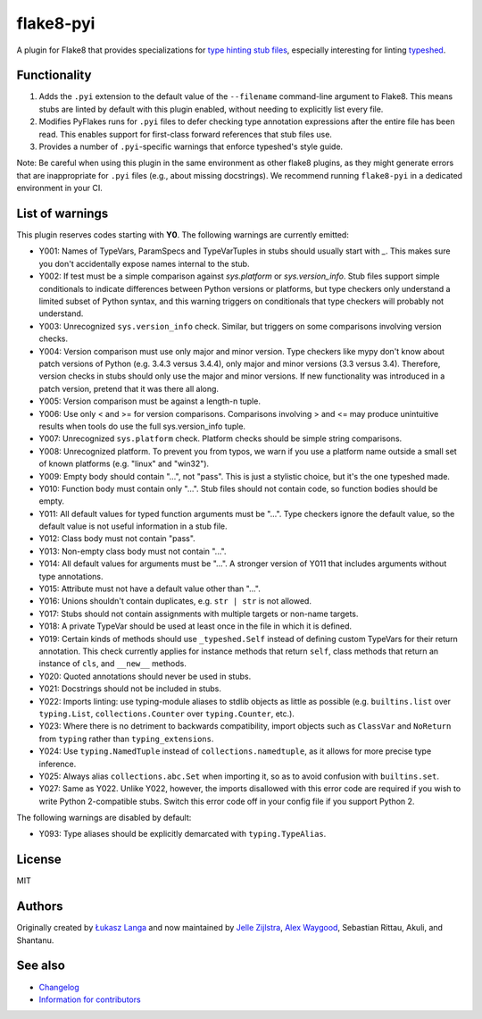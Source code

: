 ==========
flake8-pyi
==========

A plugin for Flake8 that provides specializations for
`type hinting stub files <https://www.python.org/dev/peps/pep-0484/#stub-files>`_,
especially interesting for linting
`typeshed <https://github.com/python/typeshed/>`_.


Functionality
-------------

1. Adds the ``.pyi`` extension to the default value of the ``--filename``
   command-line argument to Flake8.  This means stubs are linted by default with
   this plugin enabled, without needing to explicitly list every file.

2. Modifies PyFlakes runs for ``.pyi`` files to defer checking type annotation
   expressions after the entire file has been read.  This enables support for
   first-class forward references that stub files use.

3. Provides a number of ``.pyi``-specific warnings that enforce typeshed's
   style guide.

Note: Be careful when using this plugin in the same environment as other flake8
plugins, as they might generate errors that are inappropriate for
``.pyi`` files (e.g., about missing docstrings). We recommend running
``flake8-pyi`` in a dedicated environment in your CI.


List of warnings
----------------

This plugin reserves codes starting with **Y0**. The following warnings are
currently emitted:

* Y001: Names of TypeVars, ParamSpecs and TypeVarTuples in stubs should usually
  start with `_`. This makes sure you don't accidentally expose names internal
  to the stub.
* Y002: If test must be a simple comparison against `sys.platform` or
  `sys.version_info`. Stub files support simple conditionals to indicate
  differences between Python versions or platforms, but type checkers only
  understand a limited subset of Python syntax, and this warning triggers on
  conditionals that type checkers will probably not understand.
* Y003: Unrecognized ``sys.version_info`` check. Similar, but triggers on some
  comparisons involving version checks.
* Y004: Version comparison must use only major and minor version. Type checkers
  like mypy don't know about patch versions of Python (e.g. 3.4.3 versus 3.4.4),
  only major and minor versions (3.3 versus 3.4). Therefore, version checks in
  stubs should only use the major and minor versions. If new functionality was
  introduced in a patch version, pretend that it was there all along.
* Y005: Version comparison must be against a length-n tuple.
* Y006: Use only < and >= for version comparisons. Comparisons involving > and
  <= may produce unintuitive results when tools do use the full sys.version_info
  tuple.
* Y007: Unrecognized ``sys.platform`` check. Platform checks should be simple
  string comparisons.
* Y008: Unrecognized platform. To prevent you from typos, we warn if you use a
  platform name outside a small set of known platforms (e.g. "linux" and
  "win32").
* Y009: Empty body should contain "...", not "pass". This is just a stylistic
  choice, but it's the one typeshed made.
* Y010: Function body must contain only "...". Stub files should not contain
  code, so function bodies should be empty.
* Y011: All default values for typed function arguments must be "...". Type
  checkers ignore the default value, so the default value is not useful
  information in a stub file.
* Y012: Class body must not contain "pass".
* Y013: Non-empty class body must not contain "...".
* Y014: All default values for arguments must be "...". A stronger version
  of Y011 that includes arguments without type annotations.
* Y015: Attribute must not have a default value other than "...".
* Y016: Unions shouldn't contain duplicates, e.g. ``str | str`` is not allowed.
* Y017: Stubs should not contain assignments with multiple targets or non-name
  targets.
* Y018: A private TypeVar should be used at least once in the file in which it
  is defined.
* Y019: Certain kinds of methods should use ``_typeshed.Self`` instead of
  defining custom TypeVars for their return annotation. This check currently
  applies for instance methods that return ``self``, class methods that return
  an instance of ``cls``, and ``__new__`` methods.
* Y020: Quoted annotations should never be used in stubs.
* Y021: Docstrings should not be included in stubs.
* Y022: Imports linting: use typing-module aliases to stdlib objects as little
  as possible (e.g. ``builtins.list`` over ``typing.List``,
  ``collections.Counter`` over ``typing.Counter``, etc.).
* Y023: Where there is no detriment to backwards compatibility, import objects
  such as ``ClassVar`` and ``NoReturn`` from ``typing`` rather than
  ``typing_extensions``.
* Y024: Use ``typing.NamedTuple`` instead of ``collections.namedtuple``, as it allows
  for more precise type inference.
* Y025: Always alias ``collections.abc.Set`` when importing it, so as to avoid
  confusion with ``builtins.set``.
* Y027: Same as Y022. Unlike Y022, however, the imports disallowed with this
  error code are required if you wish to write Python 2-compatible stubs.
  Switch this error code off in your config file if you support Python 2.

The following warnings are disabled by default:

* Y093: Type aliases should be explicitly demarcated with ``typing.TypeAlias``.

License
-------

MIT


Authors
-------

Originally created by `Łukasz Langa <mailto:lukasz@langa.pl>`_ and
now maintained by
`Jelle Zijlstra <mailto:jelle.zijlstra@gmail.com>`_,
`Alex Waygood <mailto:alex.waygood@gmail.com>`_,
Sebastian Rittau, Akuli, and Shantanu.

See also
--------

* `Changelog <./CHANGELOG.rst>`_
* `Information for contributors <./CONTRIBUTING.rst>`_
